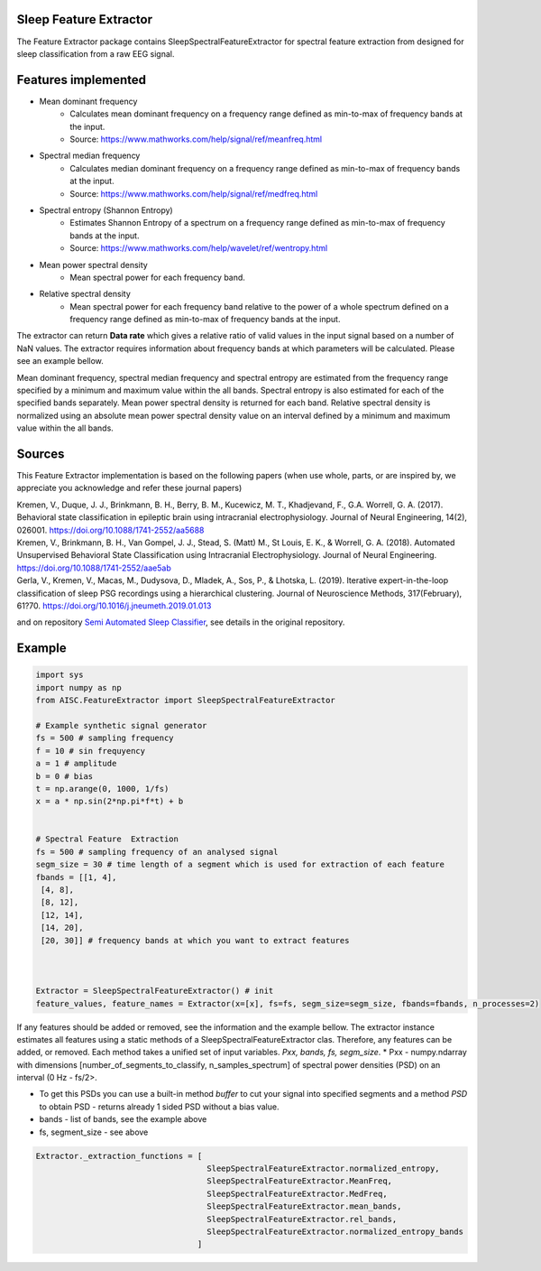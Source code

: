 Sleep Feature Extractor
^^^^^^^^^^^^^^^^^^^^^^^

The Feature Extractor package contains SleepSpectralFeatureExtractor for spectral feature extraction from designed for sleep classification from a raw EEG signal.

Features implemented
^^^^^^^^^^^^^^^^^^^^^^^^^
* Mean dominant frequency
    - Calculates mean dominant frequency on a frequency range defined as min-to-max of frequency bands at the input.
    - Source: https://www.mathworks.com/help/signal/ref/meanfreq.html

* Spectral median frequency
    - Calculates median dominant frequency on a frequency range defined as min-to-max of frequency bands at the input.
    - Source: https://www.mathworks.com/help/signal/ref/medfreq.html

* Spectral entropy (Shannon Entropy)
    - Estimates Shannon Entropy of a spectrum on a frequency range defined as min-to-max of frequency bands at the input.
    - Source: https://www.mathworks.com/help/wavelet/ref/wentropy.html

* Mean power spectral density
    - Mean spectral power for each frequency band.

* Relative spectral density
    - Mean spectral power for each frequency band relative to the power of a whole spectrum defined on a frequency range defined as min-to-max of frequency bands at the input.



The extractor can return **Data rate** which gives a relative ratio of valid values in the input signal based on a number of NaN values. The extractor requires information about frequency bands at which parameters will be calculated. Please see an example bellow.

Mean dominant frequency, spectral median frequency and spectral entropy are estimated from the frequency range specified by a minimum and maximum value within the all bands.
Spectral entropy is also estimated for each of the specified bands separately. Mean power spectral density is returned for each band.
Relative spectral density is normalized using an absolute mean power spectral density value on an interval defined by a minimum and maximum value within the all bands.

Sources
^^^^^^^^^^^

This Feature Extractor implementation is based on the following papers (when use whole, parts, or are inspired by, we appreciate you acknowledge and refer these journal papers)


| Kremen, V., Duque, J. J., Brinkmann, B. H., Berry, B. M., Kucewicz, M. T., Khadjevand, F., G.A. Worrell, G. A. (2017). Behavioral state classification in epileptic brain using intracranial electrophysiology. Journal of Neural Engineering, 14(2), 026001. https://doi.org/10.1088/1741-2552/aa5688


| Kremen, V., Brinkmann, B. H., Van Gompel, J. J., Stead, S. (Matt) M., St Louis, E. K., & Worrell, G. A. (2018). Automated Unsupervised Behavioral State Classification using Intracranial Electrophysiology. Journal of Neural Engineering. https://doi.org/10.1088/1741-2552/aae5ab


| Gerla, V., Kremen, V., Macas, M., Dudysova, D., Mladek, A., Sos, P., & Lhotska, L. (2019). Iterative expert-in-the-loop classification of sleep PSG recordings using a hierarchical clustering. Journal of Neuroscience Methods, 317(February), 61?70. https://doi.org/10.1016/j.jneumeth.2019.01.013


and on repository `Semi Automated Sleep Classifier <https://github.com/vkremen/Semi_Automated_Sleep_Classifier_iEEG>`_, see details in the original repository.

Example
^^^^^^^^^


.. code-block:: python

    import sys
    import numpy as np
    from AISC.FeatureExtractor import SleepSpectralFeatureExtractor

    # Example synthetic signal generator
    fs = 500 # sampling frequency
    f = 10 # sin frequyency
    a = 1 # amplitude
    b = 0 # bias
    t = np.arange(0, 1000, 1/fs)
    x = a * np.sin(2*np.pi*f*t) + b


    # Spectral Feature  Extraction
    fs = 500 # sampling frequency of an analysed signal
    segm_size = 30 # time length of a segment which is used for extraction of each feature
    fbands = [[1, 4],
     [4, 8],
     [8, 12],
     [12, 14],
     [14, 20],
     [20, 30]] # frequency bands at which you want to extract features



    Extractor = SleepSpectralFeatureExtractor() # init
    feature_values, feature_names = Extractor(x=[x], fs=fs, segm_size=segm_size, fbands=fbands, n_processes=2)


If any features should be added or removed, see the information and the example bellow. The extractor instance estimates all features using a static methods of a SleepSpectralFeatureExtractor clas. Therefore, any features can be added, or removed. Each method takes a unified set of input variables. *Pxx, bands, fs, segm_size*.
* Pxx - numpy.ndarray with dimensions [number_of_segments_to_classify, n_samples_spectrum] of spectral power densities (PSD) on an interval (0 Hz - fs/2>.

* To get this PSDs you can use a built-in method *buffer* to cut your signal into specified segments and a method *PSD* to obtain PSD - returns already 1 sided PSD without a bias value.
* bands - list of bands, see the example above
* fs, segment_size - see above

.. code-block:: python

    Extractor._extraction_functions = [
                                        SleepSpectralFeatureExtractor.normalized_entropy,
                                        SleepSpectralFeatureExtractor.MeanFreq,
                                        SleepSpectralFeatureExtractor.MedFreq,
                                        SleepSpectralFeatureExtractor.mean_bands,
                                        SleepSpectralFeatureExtractor.rel_bands,
                                        SleepSpectralFeatureExtractor.normalized_entropy_bands
                                      ]
